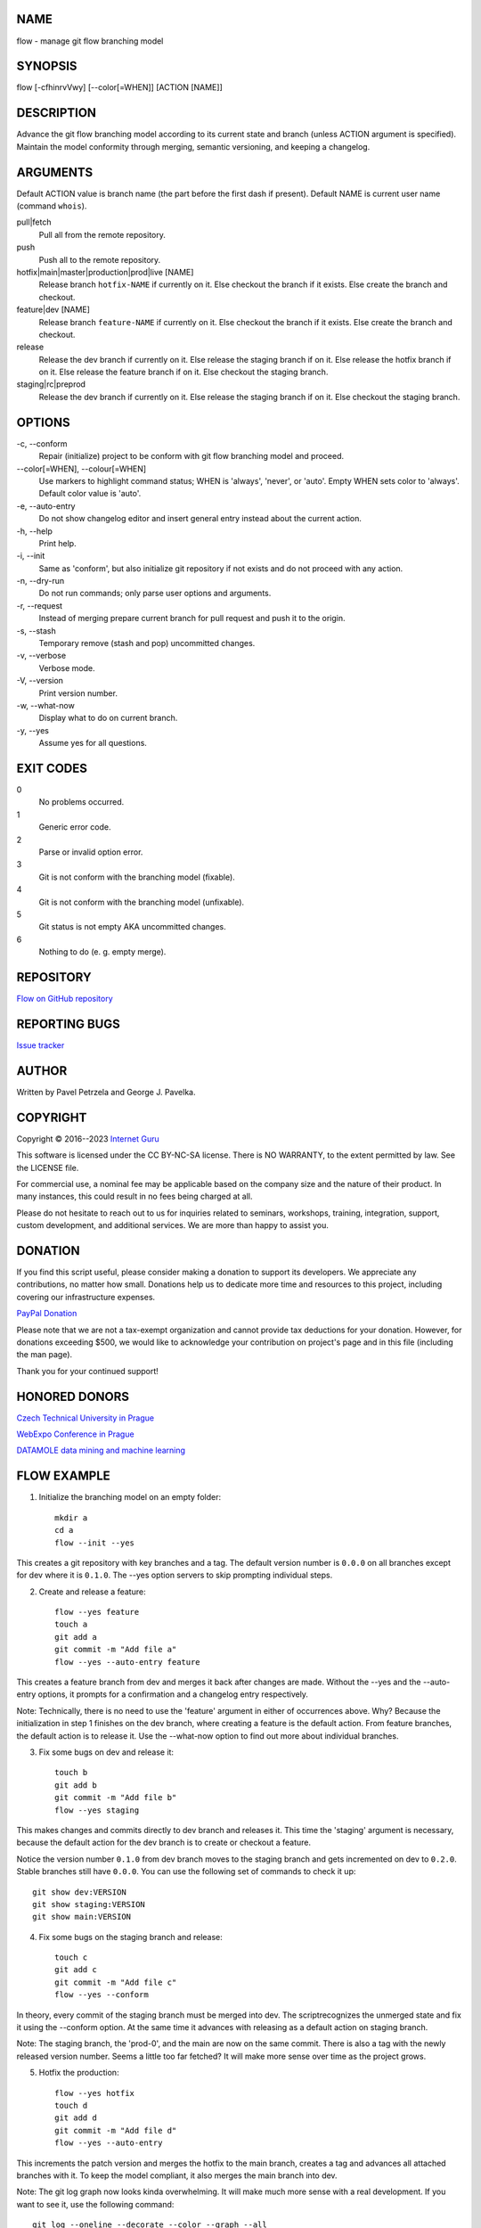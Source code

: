 NAME
====

flow - manage git flow branching model


SYNOPSIS
========

flow [-cfhinrvVwy] [--color[=WHEN]] [ACTION [NAME]]


DESCRIPTION
===========

Advance the git flow branching model according to its current state and branch (unless ACTION argument is specified). Maintain the model conformity through merging, semantic versioning, and keeping a changelog.


ARGUMENTS
=========

Default ACTION value is branch name (the part before the first dash if present). Default NAME is current user name (command ``whois``).

pull|fetch
    Pull all from the remote repository.

push
    Push all to the remote repository.

hotfix|main|master|production|prod|live [NAME]
    Release branch ``hotfix-NAME`` if currently on it.
    Else checkout the branch if it exists.
    Else create the branch and checkout.

feature|dev [NAME]
    Release branch ``feature-NAME`` if currently on it.
    Else checkout the branch if it exists.
    Else create the branch and checkout.

release
    Release the dev branch if currently on it.
    Else release the staging branch if on it.
    Else release the hotfix branch if on it.
    Else release the feature branch if on it.
    Else checkout the staging branch.

staging|rc|preprod
    Release the dev branch if currently on it.
    Else release the staging branch if on it.
    Else checkout the staging branch.


OPTIONS
=======

\-c, --conform
    Repair (initialize) project to be conform with git flow branching model and proceed.

\--color[=WHEN], --colour[=WHEN]
    Use markers to highlight command status; WHEN is 'always', 'never', or 'auto'. Empty WHEN sets color to 'always'. Default color value is 'auto'.

\-e, --auto-entry
    Do not show changelog editor and insert general entry instead about the current action.

\-h, --help
    Print help.

\-i, --init
    Same as 'conform', but also initialize git repository if not exists and do not proceed with any action.

\-n, --dry-run
    Do not run commands; only parse user options and arguments.

\-r, --request
    Instead of merging prepare current branch for pull request and push it to the origin.

\-s, --stash
    Temporary remove (stash and pop) uncommitted changes.

\-v, --verbose
    Verbose mode.

\-V, --version
    Print version number.

\-w, --what-now
    Display what to do on current branch.

\-y, --yes
    Assume yes for all questions.


EXIT CODES
==========

0
    No problems occurred.
1
    Generic error code.
2
    Parse or invalid option error.
3
    Git is not conform with the branching model (fixable).
4
    Git is not conform with the branching model (unfixable).
5
    Git status is not empty AKA uncommitted changes.
6
    Nothing to do (e. g. empty merge).


REPOSITORY
==========

`Flow on GitHub repository <https://github.com/internetguru/flow/>`__


REPORTING BUGS
==============

`Issue tracker <https://github.com/internetguru/flow/issues>`__


AUTHOR
======

Written by Pavel Petrzela and George J. Pavelka.


COPYRIGHT
=========

Copyright © 2016--2023 `Internet Guru <https://www.internetguru.io>`__

This software is licensed under the CC BY-NC-SA license. There is NO WARRANTY, to the extent permitted by law. See the LICENSE file.

For commercial use, a nominal fee may be applicable based on the company size and the nature of their product. In many instances, this could result in no fees being charged at all.

Please do not hesitate to reach out to us for inquiries related to seminars, workshops, training, integration, support, custom development, and additional services. We are more than happy to assist you.


DONATION
========

If you find this script useful, please consider making a donation to support its developers. We appreciate any contributions, no matter how small. Donations help us to dedicate more time and resources to this project, including covering our infrastructure expenses.

`PayPal Donation <https://www.paypal.com/donate/?hosted_button_id=QC7HU967R4PHC>`__

Please note that we are not a tax-exempt organization and cannot provide tax deductions for your donation. However, for donations exceeding $500, we would like to acknowledge your contribution on project's page and in this file (including the man page).

Thank you for your continued support!


HONORED DONORS
==============

`Czech Technical University in Prague <https://www.fit.cvut.cz/en>`__

`WebExpo Conference in Prague <https://webexpo.net/>`__

`DATAMOLE data mining and machine learning <https://www.datamole.cz/>`__


FLOW EXAMPLE
============

1. Initialize the branching model on an empty folder::

    mkdir a
    cd a
    flow --init --yes

This creates a git repository with key branches and a tag. The default version number is ``0.0.0`` on all branches except for dev where it is ``0.1.0``. The --yes option servers to skip prompting individual steps.

2. Create and release a feature::

    flow --yes feature
    touch a
    git add a
    git commit -m "Add file a"
    flow --yes --auto-entry feature

This creates a feature branch from dev and merges it back after changes are made. Without the --yes and the --auto-entry options, it prompts for a confirmation and a changelog entry respectively.

Note: Technically, there is no need to use the 'feature' argument in either of occurrences above. Why? Because the initialization in step 1 finishes on the dev branch, where creating a feature is the default action. From feature branches, the default action is to release it. Use the --what-now option to find out more about individual branches.

3. Fix some bugs on dev and release it::

    touch b
    git add b
    git commit -m "Add file b"
    flow --yes staging

This makes changes and commits directly to dev branch and releases it. This time the 'staging' argument is necessary, because the default action for the dev branch is to create or checkout a feature.

Notice the version number ``0.1.0`` from dev branch moves to the staging branch and gets incremented on dev to ``0.2.0``. Stable branches still have ``0.0.0``. You can use the following set of commands to check it up::

    git show dev:VERSION
    git show staging:VERSION
    git show main:VERSION

4. Fix some bugs on the staging branch and release::

    touch c
    git add c
    git commit -m "Add file c"
    flow --yes --conform

In theory, every commit of the staging branch must be merged into dev. The scriptrecognizes the unmerged state and fix it using the --conform option. At the same time it advances with releasing as a default action on staging branch.

Note: The staging branch, the 'prod-0', and the main are now on the same commit. There is also a tag with the newly released version number. Seems a little too far fetched? It will make more sense over time as the project grows.

5. Hotfix the production::

    flow --yes hotfix
    touch d
    git add d
    git commit -m "Add file d"
    flow --yes --auto-entry

This increments the patch version and merges the hotfix to the main branch, creates a tag and advances all attached branches with it. To keep the model compliant, it also merges the main branch into dev.

Note: The git log graph now looks kinda overwhelming. It will make much more sense with a real development. If you want to see it, use the following command::

    git log --oneline --decorate --color --graph --all

Note: Changelog files contain some unreported conflicts. This also makes some kind of sense once you get into it. They are easy to fix manually and a nice challenge for future updates::

    git show dev:CHANGELOG.md
    git show staging:CHANGELOG.md
    git show main:CHANGELOG.md
